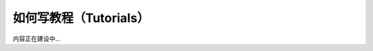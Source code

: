 .. _document-tutorials:

=======================
如何写教程（Tutorials）
=======================

内容正在建设中...

